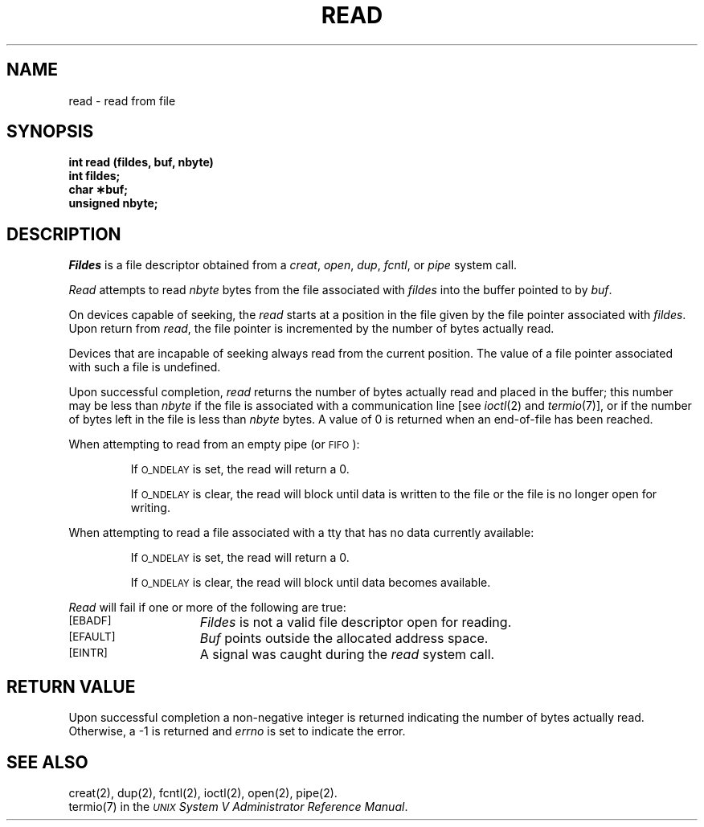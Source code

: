 .TH READ 2 
.SH NAME
read \- read from file
.SH SYNOPSIS
.B int read (fildes, buf, nbyte)
.br
.B int fildes;
.br
.B char \(**buf;
.br
.B unsigned nbyte;
.SH DESCRIPTION
.I Fildes\^
is a
file descriptor
obtained from a
.IR creat ,
.IR open ,
.IR dup ,
.IR fcntl ,
or
.I pipe\^
system call.
.PP
.I Read\^
attempts to read
.I nbyte\^
bytes from the file associated with
.I fildes\^
into the buffer pointed to by
.IR buf .
.PP
On devices capable of seeking,
the
.I read\^
starts at a position in the file given by the file pointer
associated with
.IR fildes .
Upon return from
.IR read ,
the file pointer is incremented by the number of bytes actually read.
.PP
Devices that are incapable of seeking always read from the current
position.
The value of a file pointer associated with such a file is undefined.
.PP
Upon successful completion,
.I read\^
returns the number of bytes actually read and placed in the buffer;
this number may be less than
.I nbyte\^
if the file is associated with a communication line
[see
.IR ioctl (2)
and
.IR termio (7)],
or if the number of bytes left in the file is less than
.I nbyte\^
bytes.
A value of 0 is returned when an
end-of-file has been reached.
.PP
When attempting to read from an empty pipe (or
.SM FIFO\*S):
.IP
If
.SM O_NDELAY
is set, the read will return a 0.
.IP
If
.SM O_NDELAY
is clear, the read will block until data is written to the file
or the file is no longer open for writing.
.PP
When attempting to read a file associated with a tty that has no data
currently available:
.IP
If
.SM O_NDELAY
is set, the read will return a 0.
.IP
If
.SM O_NDELAY
is clear, the read will block until data becomes available.
.PP
.I Read\^
will fail if one or more of the following are true:
.TP 15
\s-1[EBADF]\s+1
.I Fildes\^
is not a valid file descriptor open for reading.
.TP
\s-1[EFAULT]\s+1
.I Buf\^
points outside the allocated address space.
.TP
\s-1[EINTR]\s+1
A signal was caught during the
.I read\^
system call.
.SH "RETURN VALUE"
Upon successful completion a non-negative integer is returned
indicating the number of bytes actually read.
Otherwise, a \-1 is returned and
.I errno\^
is set to indicate the error.
.SH "SEE ALSO"
creat(2), dup(2), fcntl(2), ioctl(2), open(2), pipe(2).
.br
termio(7) in the
\f2\s-1UNIX\s+1 System V Administrator Reference Manual\fR.
.\"	@(#)read.2	6.2 of 9/6/83
